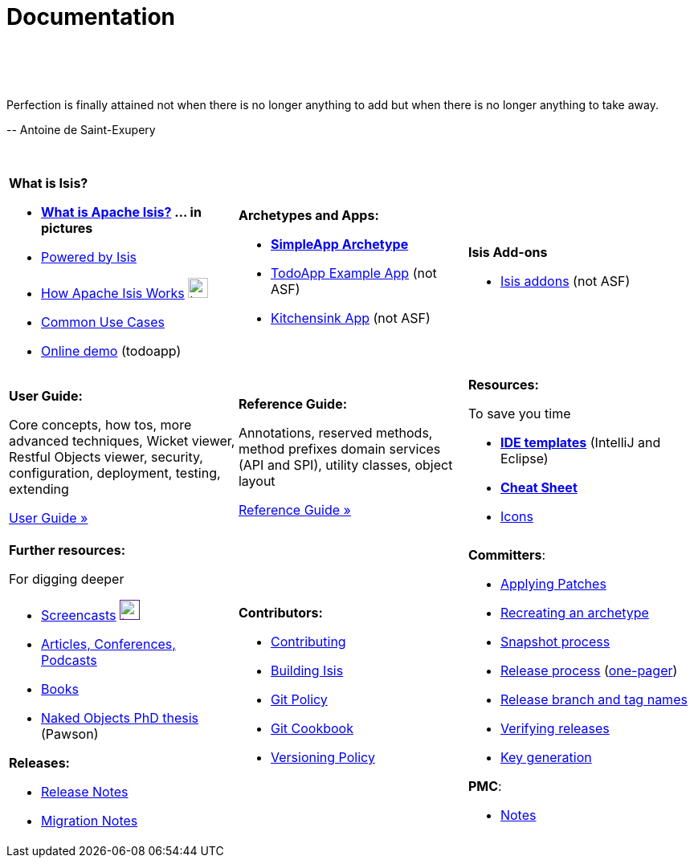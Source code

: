 [[documentation]]
= Documentation
:notice: licensed to the apache software foundation (asf) under one or more contributor license agreements. see the notice file distributed with this work for additional information regarding copyright ownership. the asf licenses this file to you under the apache license, version 2.0 (the "license"); you may not use this file except in compliance with the license. you may obtain a copy of the license at. http://www.apache.org/licenses/license-2.0 . unless required by applicable law or agreed to in writing, software distributed under the license is distributed on an "as is" basis, without warranties or  conditions of any kind, either express or implied. see the license for the specific language governing permissions and limitations under the license.
:_basedir: ./
:_imagesdir: images/
:toc: right

pass:[<br/><br/><br/>]


pass:[<div class="extended-quote-first"><p>]Perfection is finally attained not when there is no longer anything to add but when there is no longer anything to take away.
pass:[</p></div>]

pass:[<div class="extended-quote-attribution"><p>]-- Antoine de Saint-Exupery
pass:[</p></div>]

pass:[<br/>]


[cols="1a,1a,1a",frame="none"]
|===

| *What is Isis?*

* *link:./isis-in-pictures[What is Apache Isis?] ... in pictures*
* link:./powered-by.html[Powered by Isis]
* link:./how-isis-works.html[How Apache Isis Works] image:{_imagesdir}tv_show-25.png[width="25px" link="how-isis-works.html"]
* link:./common-use-cases.html[Common Use Cases]
* link:http://isisdemo.mmyco.co.uk/[Online demo] (todoapp)


| *Archetypes and Apps:*

* *link:./simpleapp-archetype.html[SimpleApp Archetype]*
* http://github.com/isisaddons/isis-app-todoapp[TodoApp Example App] (not ASF)
* http://github.com/isisaddons/isis-app-kitchensink[Kitchensink App] (not ASF)

| *Isis Add-ons*

* http://isisaddons.org[Isis addons] (not ASF)




|*Development Environment:*

* link:./guides/dg.html#_dg_intellij[Setting up IntelliJ]
* link:./guides/dg.html#_dg_eclipse[Setting up Eclipse]
* *link:./editor-templates.html[IDE templates]* (IntelliJ and Eclipse)



|===


[cols="1a,1a,1a"]
|===

|*User Guide:*

Core concepts, how tos, more advanced techniques, Wicket viewer, Restful Objects viewer, security, configuration, deployment, testing, extending

pass:[<a class="button guide" href="./guides/ug.html" role="button" target="_blank">User Guide »</a>]

|*Reference Guide:*

Annotations, reserved methods, method prefixes domain services (API and SPI), utility classes, object layout

pass:[<a class="button guide" href="./guides/rg.html" role="button" target="_blank">Reference Guide »</a>]


|*Resources:*

To save you time

* *link:./editor-templates.html[IDE templates]* (IntelliJ and Eclipse)
* *link:./cheat-sheet.html[Cheat Sheet]*
* link:./icons.html[Icons]


|===




[cols="1a,1a,1a",frame="none"]
|===

|*Further resources:*

For digging deeper

* link:./screencasts.html[Screencasts] image:{_imagesdir}tv_show-25.png[width="25px",link="./screencasts.html]
* link:./articles-and-presentations.html[Articles, Conferences, Podcasts]

* link:./books.html[Books]
* link:./resources/thesis/Pawson-Naked-Objects-thesis.pdf[Naked Objects PhD thesis] (Pawson)
//* link:./downloadable-presentations.html[Downloadable Presentations]

*Releases:*

* link:release-notes.html[Release Notes]
* link:migration-notes.html[Migration Notes]



|*Contributors:*

* link:./contributing.html[Contributing]
* link:./building-isis.html[Building Isis]
* link:./git-policy.html[Git Policy]
* link:./git-cookbook.html[Git Cookbook]
* link:./versioning-policy.html[Versioning Policy]


|*Committers*:

* link:./applying-patches.html[Applying Patches]
* link:./recreating-an-archetype.html[Recreating an archetype]
* link:./snapshot-process.html[Snapshot process]
* link:./release-process.html[Release process] (link:./release-process-one-pager.html[one-pager])
* link:./release-branch-and-tag-names.html[Release branch and tag names]
* link:./verifying-releases.html[Verifying releases]
* link:./key-generation.html[Key generation]


*PMC*:

* link:./pmc-notes.html[Notes]


|====






